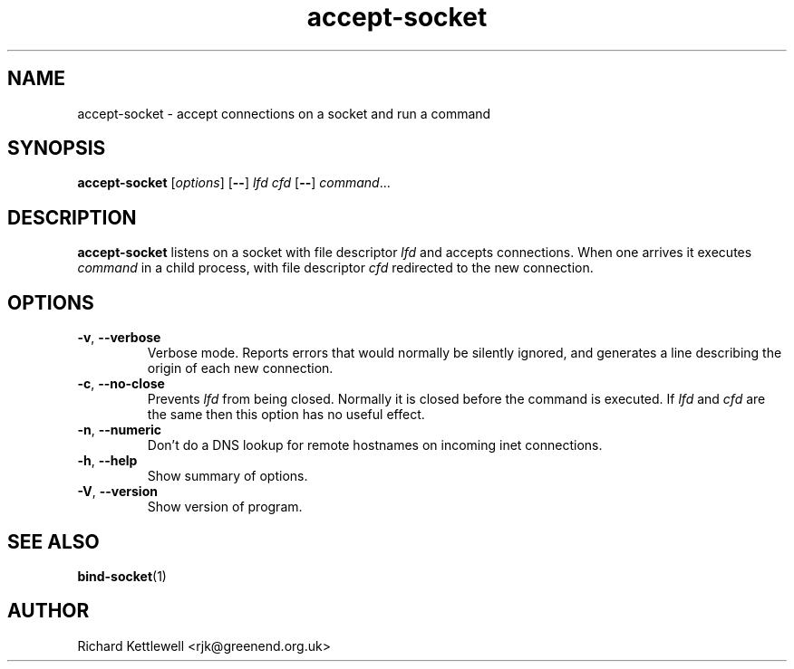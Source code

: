 .\" (c) 2014 Richard Kettlewell
.\"
.\" This program is free software: you can redistribute it and/or modify
.\" it under the terms of the GNU General Public License as published by
.\" the Free Software Foundation, either version 3 of the License, or
.\" (at your option) any later version.
.\"
.\" This program is distributed in the hope that it will be useful,
.\" but WITHOUT ANY WARRANTY; without even the implied warranty of
.\" MERCHANTABILITY or FITNESS FOR A PARTICULAR PURPOSE.  See the
.\" GNU General Public License for more details.
.\"
.\" You should have received a copy of the GNU General Public License
.\" along with this program.  If not, see <http://www.gnu.org/licenses/>.
.TH accept-socket 1
.SH NAME
accept-socket \- accept connections on a socket and run a command
.SH SYNOPSIS
.B accept-socket
.RI [ options ]
.RB [ -- ]
.I lfd
.I cfd
.RB [ -- ]
.IR command ...
.SH DESCRIPTION
\fBaccept-socket\fR listens on a socket with file descriptor \fIlfd\fR
and accepts connections.  When one arrives it executes \fIcommand\fR
in a child process, with file descriptor \fIcfd\fR redirected to the
new connection.
.SH OPTIONS
.TP
\fB-v\fR, \fB--verbose\fR
Verbose mode.  Reports errors that would normally be silently ignored,
and generates a line describing the origin of each new connection.
.TP
\fB-c\fR, \fB--no-close\fR
Prevents \fIlfd\fR from being closed.  Normally it is closed before
the command is executed.  If \fIlfd\fR and \fIcfd\fR are the same then
this option has no useful effect.
.TP
\fB-n\fR, \fB--numeric\fR
Don't do a DNS lookup for remote hostnames on incoming inet connections.
.TP
\fB-h\fR, \fB--help\fR
Show summary of options.
.TP
\fB-V\fR, \fB--version\fR
Show version of program.
.SH "SEE ALSO"
.BR bind-socket (1)
.SH AUTHOR
Richard Kettlewell <rjk@greenend.org.uk>
